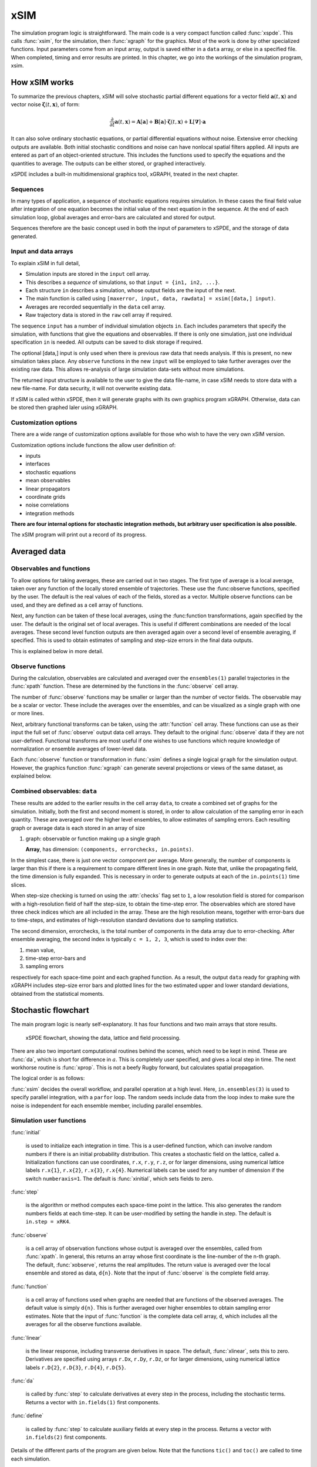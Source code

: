 ****
xSIM
****

The simulation program logic is straightforward. The main code is a very compact function called :func:`xspde`. This calls :func:`xsim`, for the simulation, then :func:`xgraph` for the graphics. Most of the work is done by other specialized functions. Input parameters come from an input array, output is saved either in a ``data`` array, or else in a specified file. When completed, timing and error results are printed. In this chapter, we go into the workings of the simulation program, xsim.


How xSIM works
==============

To summarize the previous chapters, xSIM will solve stochastic partial different equations for a vector field :math:`\boldsymbol{a}(t,\boldsymbol{x})` and vector noise :math:`\boldsymbol{\zeta}(t,\boldsymbol{x})`, of form:

.. math::

    \frac{\partial}{\partial t}\boldsymbol{a}(t,\boldsymbol{x})=\mathbf{A}\left[\boldsymbol{a}\right]+\underline{\mathbf{B}}\left[\boldsymbol{a}\right]\cdot\boldsymbol{\zeta}(t,\boldsymbol{x})+\underline{\mathbf{L}}\left[\boldsymbol{\nabla}\right]\cdot\boldsymbol{a}

It can also solve ordinary stochastic equations, or partial differential equations without noise. Extensive error checking outputs are available. Both initial stochastic conditions and noise can have nonlocal spatial filters applied. All inputs are entered as part of an object-oriented structure. This includes the functions used to specify the equations and the quantities to average. The outputs can be either stored, or graphed interactively. 

xSPDE includes a built-in multidimensional graphics tool, xGRAPH, treated in the next chapter.

Sequences
---------

In many types of application, a sequence of stochastic equations requires simulation. In these cases the final field value after integration of one equation becomes the initial value of the next equation in the sequence. At the end of each simulation loop, global averages and error-bars are calculated and stored for output.

Sequences therefore are the basic concept used in both the input of parameters to xSPDE, and the storage of data generated.

Input and data arrays
---------------------

To explain xSIM in full detail,

-  Simulation inputs are stored in the ``input`` cell array.

-  This describes a *sequence* of simulations, so that ``input = {in1, in2, ...}``.

-  Each structure ``in`` describes a simulation, whose output fields are the input of the next.

-  The main function is called using ``[maxerror, input, data, rawdata] = xsim([data,] input)``.

-  Averages are recorded sequentially in the ``data`` cell array.

-  Raw trajectory data is stored in the ``raw`` cell array if required.

The sequence ``input`` has a number of individual simulation objects ``in``. Each includes parameters that specify the simulation, with functions that give the equations and observables. If there is only one simulation, just one individual specification ``in`` is needed. All outputs can be saved to disk storage if required.

The optional [data,] input is only used when there is previous raw data that needs analysis. If this is present, no new simulation takes place. Any ``observe`` functions in the new ``input`` will be employed to take further averages over the existing raw data. This allows re-analysis of large simulation data-sets without more simulations.

The returned input structure is available to the user to give the data file-name, in case xSIM needs to store data with a new file-name. For data security, it will not overwrite existing data.

If xSIM is called within xSPDE, then it will generate graphs with its own graphics program xGRAPH. Otherwise, data can be stored then graphed laler using xGRAPH.

Customization options
---------------------

There are a wide range of customization options available for those who wish to have the very own xSIM version.

Customization options include functions the allow user definition of:

- inputs    
- interfaces
- stochastic equations   
- mean observables
- linear propagators
- coordinate grids
- noise correlations
- integration methods

**There are four internal options for stochastic integration methods, but arbitrary user specification is also possible.**

The xSIM program will print out a record of its progress.



Averaged data
================

Observables and functions
--------------------------

To allow options for taking averages, these are carried out in two stages. The first type of average is a local average, taken over any function of the locally stored ensemble of trajectories. These use the :func:observe functions, specified by the user. The default is the real values of each of the fields, stored as a vector. Multiple observe functions can be used, and they are defined as a cell array of functions.

Next, any function can be taken of these local averages, using the :func:function transformations, again specified by the user. The default is the original set of local averages. This is useful if different combinations are needed of the local averages. These second level function outputs are then averaged again over a second level of ensemble averaging, if specified. This is used to obtain estimates of sampling and step-size errors in the final data outputs.

This is explained below in more detail.

Observe functions
-----------------

During the calculation, observables are calculated and averaged over the ``ensembles(1)`` parallel trajectories in the :func:`xpath` function. These are determined by the functions in the :func:`observe` cell array.

The number of :func:`observe` functions may be smaller or larger than the number of vector fields. The observable may be a scalar or vector. These include the averages over the ensembles, and can be visualized as a single graph with one or more lines.

Next, arbitrary functional transforms can be taken, using the :attr:`function` cell array. These functions can use as their input the full set of :func:`observe` output data cell arrays. They default to the original :func:`observe` data if they are not user-defined. Functional transforms are most useful if one wishes to use functions which require knowledge of normalization or ensemble averages of lower-level data. 

Each :func:`observe` function or transformation in :func:`xsim` defines a single logical  ``graph`` for the simulation output. However, the graphics function :func:`xgraph` can generate  several projections or views of the same dataset, as explained below.

Combined observables: ``data``
-------------------------------

These results are added to the earlier results in the cell array ``data``, to create a combined set of graphs for the simulation. Initially, both the first and second moment is stored, in order to allow calculation of the sampling error in each quantity.  These are averaged over the higher level ensembles, to allow estimates of sampling errors. Each resulting graph or average data is each stored  in an array of size

.. data:: data  -  all graphics datasets from one sequence member collected in a cell array

    **Cell Array**, has dimension: ``data{graphs}``, made up of a collection of arrays:

#.  graph: observable or function making up a single graph

    **Array**, has dimension: ``(components, errorchecks, in.points)``.

In the simplest case, there is just one vector component per average. More generally, the number of components is larger than this if there is a requirement to compare different lines in one graph. Note that, unlike the propagating field, the time dimension is fully expanded.  This is necessary in order to generate outputs at each of the ``in.points(1)`` time slices. 

When step-size checking is turned on using the :attr:`checks` flag set to ``1``, a low resolution field is stored for comparison with a high-resolution field of half the step-size, to obtain the time-step error. The observables which are stored have three check indices which are all included in the array. These are the high resolution means, together with error-bars due to time-steps, and estimates of high-resolution standard deviations due to sampling statistics. 

The second dimension, errorchecks, is the total number of components in the data array due to error-checking.  After ensemble averaging, the second index is typically ``c = 1, 2, 3``, which is used to index over the:

#. mean value,

#. time-step error-bars and

#. sampling errors

respectively for each space-time point and each graphed function. As a result, the output ``data`` ready for graphing with xGRAPH includes step-size error bars and plotted lines for the two estimated upper and lower standard deviations, obtained from the statistical moments.


Stochastic flowchart
====================

The main program logic is nearly self-explanatory. It has four functions
and two main arrays that store results.

.. _fig-flowchart:
.. figure:: Figures/Flowchart.*

   xSPDE flowchart, showing the data, lattice and
   field processing.

There are also two important computational routines behind the scenes, which need to be kept in mind. These are :func:`da`, which is short for difference in :math:`a`. This is completely user specified, and gives a local step in time. The next workhorse routine is :func:`xprop`. This is not a beefy Rugby forward, but calculates spatial propagation.

The logical order is as follows:

:func:`xsim` decides the overall workflow, and parallel operation at a high level. Here, ``in.ensembles(3)`` is used to specify parallel integration, with a ``parfor`` loop. The random seeds include data from the loop index to make sure the noise is independent for each ensemble member, including parallel ensembles.

.. function:: xinpreferences

    is called by :func:`xlattice` to set the defaults that are not already entered.

.. function:: xlattice

    creates a space-time lattice from the input data, which is a data-structure. This also initializes the actual ``data`` array for averaging purposes. Next, a loop is initiated over an ensemble of fields for checking and ensemble averaging. The calculations inside the loop can all be carried our in parallel, if necessary. These internal steps are actually relatively simple.

.. function:: xensemble

    repeats each stochastic path for the check/ensemble loop. It is important to notice that the random seed is reset at the start of each ensemble loop. The seed has a unique value that is different for each ensemble member. Note that for successive simulations that are **not** stored in the same data array, the seed should ideally be manually chosen differently for inputs to successive integration blocks, in order to guarantee independent noise sequences. The check variable can be set to ``in.checks = 0,1``. The integration is executed once with ``in.checks = 0``. With ``in.checks = 1``, there is another error-checking integration, using half the step-size the second time. This takes three times as long overall. The matrices used to define the interaction picture transformations are stored **for each check loop,** as they vary with step-size.

.. function:: xpath

    propagates the field ``a`` over a path in time. There are :attr:`steps` time-steps for each point stored in time, to allow for greater accuracy without excessive data storage, where needed. This integrates the equations for a predetermined time duration. Note that the random seed has the same value for **both** the check loops. This is because the same number of random variates must be generated in the same order to allow accurate extrapolation. The two loops must use the same random numbers, or else the check is not accurate. For random numbers generated during the integration, the coarse step will add two fine step random noises together, to achieve the goal of identical noise behavior. Results of any required averages, variances and checks are accumulated in the ``data`` array.

.. function:: xprop

    uses either Fourier space or finite differences to calculate a step in the interaction picture, using linear transformations that are pre-calculated. There are both linear transformations and momentum dependent terms available. These are pre-calculated by the :func:`xlattice` function, and stored in the ``prop`` arrays.

Simulation user functions
-------------------------

:func:`initial`

    is used to initialize each integration in time. This is a user-defined function, which can involve random numbers if there is an initial probability distribution. This creates a stochastic field on the lattice, called ``a``. Initialization functions can use coordinates, ``r.x``, ``r.y``, ``r.z``, or for larger dimensions, using numerical lattice labels ``r.x{1}``, ``r.x{2}``, ``r.x{3}``, ``r.x{4}``. Numerical labels can be used for any number of dimension if the switch ``numberaxis=1``. The default is :func:`xinitial`, which sets fields to zero.

:func:`step`

    is the algorithm or method computes each space-time point in the lattice. This also generates the random numbers fields at each time-step. It can be user-modified by setting the handle in.step. The default is ``in.step = xRK4``.

:func:`observe`

    is a cell array of observation functions whose output is averaged over the ensembles, called from :func:`xpath`. In general, this returns an array whose first coordinate is the line-number of the n-th graph. The default, :func:`xobserve`, returns the real amplitudes. The return value is averaged over the local ensemble and stored as data, ``d{n}``. Note that the input of :func:`observe` is the complete field array.
    
:func:`function`

    is a cell array of functions used when graphs are needed that are functions of the observed averages. The default value is simply ``d{n}``. This is further averaged over higher ensembles to obtain sampling error estimates. Note that the input of :func:`function` is the complete data cell array, ``d``, which includes all the averages for all the observe functions available.


:func:`linear`

    is the linear response, including transverse derivatives in space. The default, :func:`xlinear`, sets this to zero. Derivatives are specified using arrays ``r.Dx``, ``r.Dy``, ``r.Dz``, or for larger dimensions, using numerical lattice labels ``r.D{2}``, ``r.D{3}``, ``r.D{4}``, ``r.D{5}``.

:func:`da`

    is called by :func:`step` to calculate derivatives at every step in the process, including the stochastic terms. Returns a vector with ``in.fields(1)`` first components.
    
:func:`define`

    is called by :func:`step` to calculate auxiliary fields at every step in the process. Returns a vector with ``in.fields(2)`` first components.

Details of the different parts of the program are given below. Note that the functions ``tic()`` and ``toc()`` are called to time each simulation.

The xSPDE data and arrays that are user accessible are parameters ``r``, fields ``a``,  average observables ``data``, and raw trajectories ``rawdata``. Apart from the parameters, which are Matlab structures, all fields and data are arrays. 

Data arrays and ensembles 
=========================

There is a unified index model in all xSPDE arrays. However, in the internal calculations of derivatives and observables, these indices are flattened to give a matrix, as explained below. In all cases, the underlying  xSPDE array index ordering is kept exactly the same:

#. field index :math:`i`

#. ensemble or error-checking index :math:`e` or :math:`c`

#. time, t index :math:`j_1`

#. x index :math:`j_2`

#. y index :math:`j_3`

#. z index :math:`j_4` ..

The number of space dimensions is arbitrary. To conserve storage, one time - the current one - is stored for propagating fields. The ensemble index can be adjusted to increase or decrease local memory usage. If needed, all data generated can be saved in ``rawdata`` arrays.

The fields ``a`` are complex arrays stored discretely on space or momentum grids. Internally, the fields are matrices stored on the flattened xSPDE internal lattice, with just two indices only. Transformations to Fourier space are used both for interaction picture propagation [Caradoc-Davies2000]_ and for averages over Fourier space. 

Two different types of Fourier representations are used. In xsim, Fourier transformations are for propagation, which requires the fastest possible methods, and uses :math:`k=0` as the first or lowest index. In xgraph, Fourier transformations are for graphical representations. Hence, the  indices are re-ordered to a conventional index ordering, with negative momentum values in the first index position.


The :ref:`parameters <sec-parameters>` are stored in a structure called, simply, ``r``. It is available to all user-definable routines. The label ``r`` is chosen because the parameters include the grid coordinates in space and time. These structures reside in a static internal cell array that combines both input and lattice parameters, including the interaction picture transformations, called :data:`latt`. The data in :data:`latt` is different for each simulation in a sequence.

Averaged results are called observables in xSPDE. For each sequence, these are stored in either space or Fourier domains, in the array ``data``, as determined by the :attr:`transforms` vector for each observable. This is a vector of switches for each of the space-time coordinates. The ``data`` arrays obtained in the program as calculations progress are stored in cell arrays, ``cdata``, indexed by a sequence index.

If required, ``rawdata`` ensemble data consisting of all the trajectories ``a`` developing in time can be stored and output. This is memory intensive, and is only done if the :attr:`raw` option is set to ``1``.

All calculated data, including fields, observables and graphics results, is stored in arrays of implicit or explicit rank (2+d), where d is the space-time dimension given in the input. The first index is a field index :math:`(i)`, the second a statistics/errors index :math:`(e)`, while the remaining indices :math:`j\equiv j_{1},\ldots j_{d}\equiv j_{1},\mathbf{j}` are for time and space. The space-time dimension d is unlimited. 

xSPDE array types
-----------------

There are several different types of arrays used. These are as follows:

• Field arrays,   :math:`a(i,e_1,1,\mathbf{j})` - these have an ensemble index of up to :math:`e_1=ensembles(1)`, but just a single, i.e., present time-point for efficiency.

• Random and noise arrays,  :math:`w(i,e_1,1,\mathbf{j})` - these are like field arrays, except that they contain random numbers for the stochastic equations.

• Coordinate arrays :math:`x\{l\}(1,e_1,1,\mathbf{j})` - these store the values of coordinates at grid-points, depending on the axis :math:`l=2,\ldots d` .

• Raw arrays,  :math:`r\{s,c,e_2\}(i,e_1,j)` - like fields, but with all points stored. Use with care, as they take up large amounts of memory. Note that when output or saved, these have additional cell indices: :math:`s=1,\ldots S` is the sequence number, :math:`c=1,2` for the error-checking of the time-step :math:`e_2=1,2` for the combined serial and parallel ensemble index. To keep track of all the data, an error-check and two ensemble indices are needed here.

• Data arrays,  :math:`d\{n\}(i,c,j)` - these store the averages, or arbitrary functions of them, with an error-checking index :math:`c=1,2,3`, to store checking data at all time points. No ensemble index is needed, as these are ensemble averages, so the second index is used to store the checking data at this stage in the code. If the data is transformed, the :math:`j` index gives the index in Fourier space.

• Graphics arrays,  :math:`g\{n\}(i,c,j)`  - these store the data that is plotted, and can include further functional transformations if required.

The field index :math:`i` in a graphics or data array describes different lines on a graph. There can be quite different first dimensions between fields, noises and output data, as they are specified using different parameters. If only a single output graph is wanted, the observe cell index is not needed.

All outputs have an extra high-level cell index :math:`\{n\}` called the graph or function index. This corresponds to the index :math:`\{n\}` of the observe function used to generate averages. One can have several data arrays in a larger cell arrays to make a number of distinct output graphs labelled :math:`n`, each with multiple averages. Sequences generate separate graphics arrays.

More details of ensembles, grids and the internal lattice are given below. Note that the term ``lattice`` is used to refer to the total internal field storage. This combines the local ensemble and the spatial grid together. 


xSPDE flattened arrays
----------------------

When the fields, noises or coordinates are integrated by the xSPDE integration functions, they are flattened to a matrix. The first index is the field index, and the combined second index covers all the rest. It is simply more convenient when calculating derivatives and observables in xSIM, to use these flattened arrays or matrices. They are obtained by combining indices :math:`(e,j)` into a flattened second index :math:`J`. This is faster and more compact notationally. Hence, when used in xSPDE functions, the fields are indexed as :math:`a(i,J)`. 

Ensembles
---------

Ensembles are used for averaging over stochastic trajectories. They come in three layers: local, serial and parallel, in order to optimize simulations for memory and for parallel operations. The ``in.ensembles(1)`` local  trajectories are used for array-based parallel ensemble averaging, indexed by :math:`e_1`. These trajectories are stored in one array, to allow fast on-chip parallel processing. 

Distinct stochastic trajectories are also organized at a higher level into a set of ``in.ensembles(2)`` serial ensembles for statistical purposes, which allows a more precise estimate of sampling error bars. For greater speed, these can  be integrated using ``in.ensembles(3)`` parallel threads. In raw data, these are combined and indexed by the :math:`e_2` cell index. 

This hierarchical organization allows allows flexibility in allocating memory and optimizing parallel processing. It is usually faster to have larger values of ``in.ensembles(1)``, but more memory intensive. Using larger values of ``in.ensembles(2)`` is slower, but requires less memory.  Using larger values of ``in.ensembles(3)`` is fast, but requires the Matlab parallel toolbox, and uses both threads and memory resources. It is generally not effective to increase ``in.ensembles(3)`` above the maximum number of available computational cores.

In summary, the stochastic ensembles are defined as follows:

#. Local ensemble: The first or local ensemble contains ``ensembles(1)`` trajectories stored on the xSPDE internal lattice and processed using matrix operations. These are averaged using vector instructions, and indexed locally with the :math:`e_1` index.

#. Serial ensemble: The second or serial ensemble contains ``ensembles(2)`` of the local ensembles, processed in a sequence to conserve memory. 

#. Parallel ensemble: The third or parallel ensemble contains ``ensembles(3)`` of the serial ensembles processed in parallel using different threads to allow multi-core and multi-CPU parallel operations. The serial and parallel ensembles are logically equivalent, and give identical results. They are indexed by the combined :math:`e_2` cell index in raw data.


Coordinates, integrals and derivatives
================================================


Time and space
--------------



Time is advanced in basic integration steps that are equal to or smaller than ``dx(1)``, for purposes of controlling and reducing errors:

::

    dt = dx(1) / (in.steps * nc)

Here, :attr:`steps` is the minimum number of steps used per plotted point, and ``nc = 1, 2`` is the check number. If ``nc = 1``, the run uses coarse time-divisions. If ``nc = 2`` the steps are halved in size for error-checking. Error-checking can be turned off if not required.

The xSPDE space and momentum grid can have any dimension, provided there is enough memory. Using more than six to ten total dimensions causes large time requirements and is not very practical.

The default spatial grid
 for plotted output data is rectangular, with 

::

    dx(i) = in.ranges(i) / (in.points(i) - 1)

The time index is ``1``, and the space index ``i`` ranges from ``2`` to :attr:`dimension`. The maximum space-time dimension is ``in.dimension = 4``, while ``in.ranges(i)`` is the time and space duration of the simulation, and ``in.points(i)`` is the total number of plotted points in the ``i``-th direction.




Space grid
-------------

We define the grid cell size :math:`dx_{j}` in the :math:`j`-th dimension in terms of maximum range :math:`R_{j}` and the number of points :math:`N_{j}:`

.. math::

    dx_{j}=\frac{R_{j}}{N_{j}-1}.

Each grid starts at a value defined by the vector :attr:`origin`. Using the default values, the time grid starts at :math:`t=0` and ends at :math:`t=T=r_{1}`, for :math:`n=1,\ldots N_{j}`:

.. math::

    t\left(n\right)=(n-1)dt.

The :math:`j`-th coordinate grid starts at :math:`-r_{j}/2` and ends at :math:`r_{j}/2` , so that, for :math:`n=1,\ldots N_{j}`:

.. math::

    x_{j}\left(n\right)=-R_{j}/2+(n-1)dx_{j}.

Momentum grid
--------------

All fields can be transformed into Fourier space for taking averages in the :func:`observe` function. This is achieved with the user-defined :attr:`transforms` cell array. This is a cell array of vector switches. For any graph and dimension where :attr:`transforms` is set to unity, the corresponding Fourier transform is taken.

The momentum space graphs and spectral methods all use a Fourier transform definition so that, for :math:`d` dimensions:

.. math::

    \tilde{\boldsymbol{a}}\left(\boldsymbol{k},\omega\right)=\frac{1}{\left(2\pi\right)^{d/2}}\int d\boldsymbol{x}e^{i(\omega t-\boldsymbol{k}\cdot\boldsymbol{x})}\boldsymbol{a}\left(\boldsymbol{x},t\right)

In order to match this to the standard definition of a discrete FFT, the :math:`j`-th momentum lattice cell size :math:`dk_{j}` in the :math:`j`-th dimension is defined in terms of the number of points :math:`N_{j}:`

.. math::

    dk_{j}=\frac{2\pi}{dx_{j}N_{j}}.

The momentum range is therefore

.. math::

    K_{j}=\left(N_{j}-1\right)dk_{j},

while the momentum lattice starts at :math:`-K_{j}/2` and ends at :math:`K_{j}/2` , so that when graphing the data:

.. math::

    k_{j}\left(n\right)=-K_{j}/2+(j-1)dk_{j}.
    
However, due to the standard definitions of discrete Fourier transforms, the order used during computation and stored in the data arrays is different, namely:

.. math::

    k_{j}\left(n\right)=0..(N_{j}-1)/2)dk_{j},-(N_{j}-1)/2)dk_{j},.-dk_{j}






Averages
--------

There are functions available in xSPDE for grid averages, spatial integrals and derivatives to handle the spatial grid. These can be used to calculate observables for plotting, but are also available for calculating stochastic derivatives as part of the stochastic equation. They operate in parallel over the local ensemble and lattice dimensions. They take a vector or scalar quantity, for example a single field component, and return an average, a space integral, and a spatial derivative respectively. In each case the first argument is the field, the second argument is a vector defining the type of operation, and the last argument is the parameter structure, ``r``. If there are only two arguments, the operation vector is replaced by its default value.

Spatial grid averages can be used to obtain stochastic results with reduced sampling errors if the overall grid is homogeneous. An average is carried out using the builtin xSPDE function :func:`xave` with arguments ``(o, [av, ] r)``. 

This takes a vector or scalar field or observable, for example ``o = [1, n.lattice]``, defined on the xSPDE local lattice, and returns an average over the spatial lattice with the same dimension. The input is a field or observable ``o``, and an optional averaging switch ``av``. If ``av(j) > 0``, an average is taken over dimension ``j``. Space dimensions are labelled from ``j = 2 ... 4`` as elsewhere.  If the ``av`` vector is omitted, the average is taken over all space directions.  To average over the local ensemble and all space dimensions, use ``xave(o)``. Averages are returned at all lattice locations.

Higher dimensional graphs of grid averages are generally not useful, as they are simply flat. The xSPDE program allows the user to remove unwanted higher dimensional graphs of average variables. This is achieved by setting the corresponding element of :attr:`pdimension` to the highest dimension required, which depends on which dimensions are averaged.

For example, to average over the entire ensemble plus space lattice and indicate that only time-dependent graphs are required, set ``av = in.dx`` and:

::

    in.pdimension = 1

Note that :func:`xave` on its own gives identical results to those calculated in the :func:`observe` functions. Its utility comes when more complex combinations or functions of ensemble averages are required. If the :attr:`transforms` switch is set, then momentum space averages are returned.

Integrals
---------

Integrals over the spatial grid allow calculation of conserved or other global quantities. To take an integral over the spatial grid,  use the xSPDE function :func:`xint` with arguments ``(o, [dx, ] r)``.

    This function takes a scalar or vector quantity ``o``, and returns a trapezoidal space integral over selected dimensions with vector measure ``dx``. If ``dx(j) > 0`` an integral is taken over dimension ``j``. Dimensions are labelled from ``j = 1, ...`` as in all xSPDE standards. Time integrals are ignored at present. Integrals are returned at all lattice locations. To integrate over an entire lattice, set ``dx = r.dx``, otherwise set ``dx(j) = r.dx(j)`` for selected dimensions ``j``.

As with averages, the xSPDE program allows the user to remove unwanted higher dimensional graphs when the integrated variable is used as an observable. For example, in a four dimensional simulation with integrals taken over the :math:`y` and :math:`z` coordinates, only :math:`t`- and :math:`x`-dependent graphs are required. Hence, set ``dx`` to ``[0, 0, r.dx(3), r.dx(4)]``, and:

::

    in.pdimension = 2

If momentum-space integrals are needed, use the :attr:`transforms` switch to make sure that the field is Fourier transformed, and input :attr:`dk` instead of :attr:`dx`. Note that :func:`xint` returns a lattice observable, as required when used in the :func:`observe` function. If the integral is used in another function, note that it returns a matrix of dimension ``[1, lattice]``.




Derivatives in equations
------------------------

xSPDE can support either spectral or finite difference methods for derivatives. The default spectral method used is a discrete Fourier transform, but other methods can be added, as the code is inherently extensible. These derivatives are obtained through function calls.

The code to take a spectral derivative, using spatial Fourier transforms, is carried out using the xSPDE :func:`xd` function with arguments ``(o, [D, ] r)``. This can be used both in calculating derivatives for equations, and for averages or observables if they are needed.

This function takes a scalar or vector quantity ``o``, and returns a spectral derivative over selected dimensions with a derivative ``D``, by Fourier transforming the data.  Set ``D = r.Dx`` for a first order x-derivative, ``D = r.Dy`` for a first order y-derivative, and similarly ``D = r.Dz.*r.Dy`` for a cross-derivative in ``z`` and ``y``. Higher derivatives require powers of these, for example `D = r.Dz.^4``. For higher dimensions use numerical labels, where ``D = r.Dx`` becomes ``D = r.D{2}``, and so on. Time derivatives are ignored at present. Derivatives are returned at all lattice locations.

If the derivative ``D`` is omitted, a first order x-derivative is returned.
Note that :func:`xd` returns a lattice observable, as required when used in the :func:`observe` function. If the integral is used in another function, it returns a matrix of dimension ``[1, lattice]``.

Finite difference first derivatives
-----------------------------------

The code to take a first order spatial derivative with finite difference methods is carried out using the xSPDE function :func:`xd1` with arguments ``(o, [dir, ] r)``.

This takes a scalar or vector ``o``, and returns a first derivative with an axis direction ``dir``.  Set ``dir = 2`` for an x-derivative, ``dir = 3`` for a y-derivative.  Time derivatives are ignored at present. Derivatives are returned at all lattice locations.

If the direction ``dir`` is omitted, an x-derivative is returned. These derivatives can be used both in calculating propagation, and in calculating observables. The boundary condition is set by the in.boundaries input. It can be made periodic, which is the default, or Neumann with zero derivative, or Dirichlet with zero field.

Finite difference second derivatives
------------------------------------

The code to take a second order spatial derivative with finite difference methods is carried out using the xSPDE :func:`xd2` with arguments ``(o, [dir, ] r)`` function.

This takes a scalar or vector ``o``, and returns the second  derivative in axis direction ``dir``.  Set ``dir = 2`` for an x-derivative, ``dir = 3`` for a y-derivative.  All other properties are exactly the same as :func:`xd1`.




Interaction picture and Fourier transforms
==========================================

The xSPDE algorithms all allow the use of a sequence of interaction pictures. Each successive interaction picture is referenced to :math:`t=t_{n}`, for the n-th step starting at :math:`t=t_{n}`, so :math:`\boldsymbol{a}_{I}(t_{n})=\boldsymbol{a}(t_{n})\equiv\boldsymbol{a}_{n}`. It is possible to solve stochastic partial differential equations in xSPDE using explicit derivatives, but this is often less efficient. 

A conventional discrete Fourier transform (DFT) using a fast Fourier transform method is employed for the interaction picture (IP) transformations used in computations, as this is fast and simple. In one dimension, this is given by a sum over indices starting with zero, rather than the Matlab convention of one. Hence, if  :math:`\tilde{m}=m-1`:

.. math::
 A_{\tilde{n}}=\mathcal{F}\left(a\right)=\sum_{\tilde{m}=0}^{N-1}a_{\tilde{m}}\exp\left[-2\pi i\tilde{m}\tilde{n}/N\right]

Suppose the spatial grid spacing is :math:`dx`, and the number of grid points is :math:`N`, then the maximum range from the first to last point is:

.. math::

    R=(N-1)dx

We note that the momentum grid spacing is

.. math::

    dk=\frac{2\pi}{Ndx}

The IP Fourier transform can be written in terms of an FFT as

.. math::

    \boldsymbol{A}\left(\boldsymbol{k}_{\boldsymbol{n}}\right)=\prod_{j}\left[\sum_{\tilde{m}_{j}}\exp\left[-i\left(dk_{j}dx_{j}\right)\tilde{m}_{j}\tilde{n}_{j}\right]\right]

The inverse FFT Fourier transforms automatically divide by the correct factors of :math:`\prod_{j}N_{j}` to ensure invertibility. Note also that due to the periodicity of the exponential function, negative momenta are obtained if we consider an ordered lattice such that:

.. math::

    \begin{aligned}
    k_{j} & = (j-1)dk\,\,\,(j\le N/2)\\
    k_{j} & = (j-1-N)dk\,\,(j>N/2)
    \end{aligned}
    
This Fourier transform is multiplied by an appropriate factor to propagate in the interaction picture, than an inverse Fourier transform is applied. While it is for interaction picture transforms, an additional scaling factor is applied to obtain transformed fields in averages.

In other words, in the averages

.. math::

 \tilde{a}_{n} = \frac{dt}{\sqrt{2\pi}} A_{\tilde{n}'}
 
where the indexing change indicates that graphed momenta are stored from negative to positive values. Note also that for frequency spectra a positive sign is used in the frequency exponent, to agree with physics conventions.
 
    
Interaction picture derivatives
-------------------------------

For calculating derivatives in the interaction picture, the notation :math:`D` indicates a derivative. To explain, one integrates by parts:

.. math::

    D^{p}\tilde{\boldsymbol{a}}\left(\boldsymbol{k}\right)=\left[ik_{x}\right]^{p}\tilde{\boldsymbol{a}}\left(\boldsymbol{k}\right)=\frac{1}{\left(2\pi\right)^{d/2}}\int d\boldsymbol{x}e^{-i\boldsymbol{k}\cdot\boldsymbol{x}}\left[\frac{\partial}{\partial x}\right]^{p}\boldsymbol{a}\left(\boldsymbol{x}\right)\label{eq:Fourier derivative}

This means, for example, that to calculate a one dimensional space derivative in the Linear interaction picture routine, one uses:

- :math:`\nabla_{x}\rightarrow` ``r.Dx``

Here ``r.Dx`` returns an array of momenta in cyclic order in dimension :math:`d` as defined above, suitable for an FFT calculation. The imaginary :math:`i` is not needed to give the correct sign, from the equation above. Instead, it is included in the D array. In two dimensions, the code to return a full two-dimensional Laplacian is:

- :math:`\boldsymbol{\nabla}^{2}=\nabla_{x}^{2}+\nabla_{y}^{2}\rightarrow` ``r.Dx.^2+r.Dy.^2``

Note that the dot in the notation of ``.^`` is needed to take the square of each element in the array.

Spectra in the time-domain
--------------------------

For calculating a spectrum in the time-domain, the method of inputting a :attr:`transforms` switch is used, with ``transforms{n}(1) = 1`` to turn on Fourier transforms in the time domain for the n-th observable. This requires much more dedicated internal memory.

To conserve memory, one can use more internal :attr:`steps` combined with less :attr:`points`. In order to ensure that spectral results are independent of memory conservation strategies, xSPDE uses a technique of trapezoidal averaging when calculating frequency spectra.

With this method, all fields are averaged internally using trapezoidal integration in time over any internal steps, to give the average midpoint value.  After this, the resulting step-averaged fields are then Fourier transformed.

For example, in the simplest case of just one internal step, with no error-checking, this means that the field used to calculate a spectrum is:

.. math::

    \bar{a}_{j}=\left({a}_{j-1}+{a}_{j}\right)/2,
    
which corresponds to the time in the spectral Fourier transform, of:
    
.. math::

    \bar{t}_{j}=\left({t}_{j-1}+{t}_{j}\right)/2.
    
For an error-checking calculation with two internal :attr:`steps`, there are four successive valuations: :math:`a_{j1}`, :math:`a_{j2}`, :math:`a_{j3}`, :math:`a_{j}`, with the last value the one plotted at :math:`t_{j}`. In this case, for spectral calculations one averages according to:
    
.. math::

 \bar{a}_{j}=\left({a}_{j-1}+2({a}_{j1}+{a}_{j2}+{a}_{j3})+{a}_{j}\right)/8.
 
When there are even larger numbers of internal steps, either from error-checking or from using the internal :attr:`steps` parameter, one proceeds similarly by carrying out a trapezoidal average over all internal steps. 
    
In addition, one must define the first field :math:`\bar{a}_{1}`. Due to the cyclic nature of discrete Fourier transforms, this is also logically the last field value.  Hence, this is set equal to the corresponding cyclic average of the first and last field value, in order to reduce aliasing errors at high frequencies in the resulting spectrum:
    
.. math::

    \bar{a}_{1}=\frac{1}{2} \left({a}_{N}+{a}_{1}\right),

which corresponds to a time in the spectral Fourier transform of:
    
.. math::

    \bar{t}_{1} = {t}_{1}-dt/2 \equiv {t}_{N}+dt/2.   
    
This aliasing of virtual times, one higher and one lower than any integration time, is a consequence of the discrete Fourier transform method. It also means that the effective total integration time in the Fourier transform definition is :math:`T_{eff} = T+dt = 2\pi/d\omega`, where :math:`T` is the total integration time, and :math:`dt` is the time interval between integration points.



Fields
======

In the xSIM code, the complex vector field ``a`` is generally stored as a compressed or flattened matrix with dimensions ``[fields, lattice]``. Here ``lattice`` is the total number of lattice points including an ensemble dimension, to increase computational efficiency:

::

    lattice = in.ensembles(1) * r.nspace

The total number of space points ``r.nspace`` is given by:

::

    r.nspace = in.points(2) * ... * in.points(in.dimension)

The use of a matrix for the fields is convenient in that fast matrix operations are possible in a high-level language.



In different subroutines it may be necessary to expand out this array to more easily reference the array structure. The full, expanded field structure ``a`` at a single time-point is as follows

:: data:: a

    [in.fieldsplus, in.ensembles(1), 1, in.points(2) ,... , in.points(dimension)] 

Note: Here, :attr:`fieldsplus` = :attr:`fields` (1) + :attr:`fields` (2) is the total number of field components and ``in.ensembles(1)`` is the number of statistical samples processed as a parallel vector. This can be set to one to save data space, or increased to improve parallel efficiency. Provided no frequency information is needed, the time dimension ``in.points(1)`` is compressed to one during calculations. During spectral calculations, the full length of the time lattice, ``in.points(1)``, is stored, which increases memory requirements.

.. data:: latt

    This includes a propagation array :attr:`propagator`, used in the interaction picture calculations. There are two momentum space propagators, for coarse and fine steps respectively, which are computed when they are needed.

Raw data output
---------------

If required, by using the switch :attr:`raw` set to one,  xSPDE can store every trajectory generated. This is raw, unprocessed data, so there is no graph index. This raw data output is stored in a cell array :data:`rawdata`. The array is written to disk using the Matlab file-name, on completion, provided a file name is input, and is also available as an xSIM function output.

The cell indices are: sequence index, error-checking index, ensemble index.

.. data:: rawdata

    **Cell Array**, has dimension: ``rawdata{sequence, check, in.ensemble(2)*in.ensemble(3)}``

If thread-level parallel processing is used, these are also stored in the cell array, which is indexed over both the parallel and serial ensemble. Inside each raw cell is at least one complete space-time :data:`field` stored as a complex array, with indices for the field index, the samples, and the time-space lattice. 

Each location in the cell array stores one sample-time-space trajectory in xSPDE, which is a real or complex array with (:attr:`dimension` + 2) indices, noting that :attr:`points` is a vector with :attr:`dimension` indices :

.. data:: field

    **Array**, has dimension: ``(:attr:`fieldsplus`, :attr:`ensemble(1)`, :attr:`points`)``

The main utility of raw data is for storing data-sets from large simulations for later re-analysis. It is also a platform for further development of analytic tools for third party developers, to treat statistical features not included in the functional tools provided. For example, one might need to plot histograms of distributions from this.


